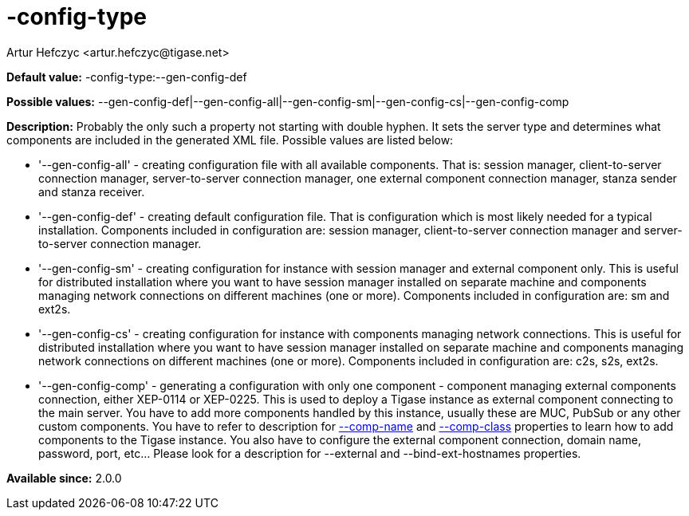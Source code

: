 [[configType]]
= -config-type
:author: Artur Hefczyc <artur.hefczyc@tigase.net>
:version: v2.0, June 2014: Reformatted for AsciiDoc.
:date: 2013-02-09 07:22

:toc:
:numbered:
:website: http://tigase.net/

*Default value:* +-config-type:--gen-config-def+

*Possible values:* +--gen-config-def|--gen-config-all|--gen-config-sm|--gen-config-cs|--gen-config-comp+

*Description:* Probably the only such a property not starting with double hyphen. It sets the server type and determines what components are included in the generated XML file. Possible values are listed below:

- '--gen-config-all' - creating configuration file with all available components. That is: session manager, client-to-server connection manager, server-to-server connection manager, one external component connection manager, stanza sender and stanza receiver.
- '--gen-config-def' - creating default configuration file. That is configuration which is most likely needed for a typical installation. Components included in configuration are: session manager, client-to-server connection manager and server-to-server connection manager.
- '--gen-config-sm' - creating configuration for instance with session manager and external component only. This is useful for distributed installation where you want to have session manager installed on separate machine and components managing network connections on different machines (one or more). Components included in configuration are: +sm+ and +ext2s+.
- '--gen-config-cs' - creating configuration for instance with components managing network connections. This is useful for distributed installation where you want to have session manager installed on separate machine and components managing network connections on different machines (one or more). Components included in configuration are: +c2s+, +s2s+, +ext2s+.
- '--gen-config-comp' - generating a configuration with only one component - component managing external components connection, either XEP-0114 or XEP-0225. This is used to deploy a Tigase instance as external component connecting to the main server. You have to add more components handled by this instance, usually these are MUC, PubSub or any other custom components. You have to refer to description for xref:compName[--comp-name] and xref:compClass[--comp-class] properties to learn how to add components to the Tigase instance. You also have to configure the external component connection, domain name, password, port, etc... Please look for a description for --external and --bind-ext-hostnames properties.

*Available since:* 2.0.0
